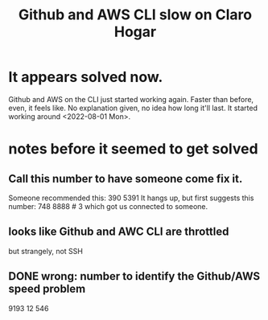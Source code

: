 :PROPERTIES:
:ID:       98445945-ace4-4c90-bf91-19d32ef4aa5f
:END:
#+title: Github and AWS CLI slow on Claro Hogar
* It appears solved now.
  Github and AWS on the CLI just started working again.
  Faster than before, even, it feels like.
  No explanation given, no idea how long it'll last.
  It started working around <2022-08-01 Mon>.
* notes before it seemed to get solved
** Call this number to have someone come fix it.
   Someone recommended this:
     390 5391
   It hangs up, but first suggests this number:
     748 8888 # 3
   which got us connected to someone.
** looks like Github and AWC CLI are throttled
   but strangely, not SSH
** DONE wrong: number to identify the Github/AWS speed problem
   9193 12 546
